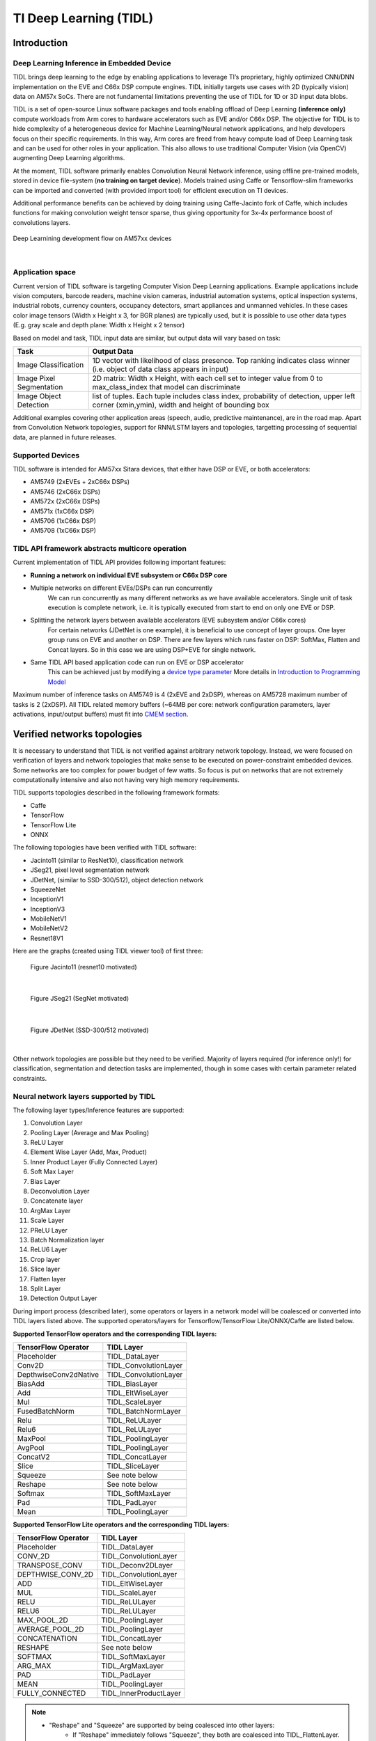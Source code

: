 TI Deep Learning (TIDL)
=======================

Introduction
-------------

Deep Learning Inference in Embedded Device
^^^^^^^^^^^^^^^^^^^^^^^^^^^^^^^^^^^^^^^^^^

TIDL brings deep learning to the edge by enabling applications to leverage TI’s proprietary, \
highly optimized CNN/DNN implementation on the EVE and C66x DSP compute engines. TIDL initially targets use cases with 2D (typically vision) data on AM57x SoCs.
There are not fundamental limitations preventing the use of TIDL for 1D or 3D input data blobs.

TIDL is a set of open-source Linux software packages and tools enabling offload of 
Deep Learning **(inference only)** compute workloads from Arm cores to hardware accelerators
such as EVE and/or C66x DSP. The objective for TIDL is to hide complexity of a heterogeneous device for Machine Learning/Neural network
applications, and help developers focus on their specific requirements. In this way, Arm cores are freed from heavy compute load
of Deep Learning task and can be used for other roles in your application. This also allows to use traditional Computer Vision 
(via OpenCV) augmenting Deep Learning algorithms.

At the moment, TIDL software primarily enables Convolution Neural Network inference, using offline pre-trained models, 
stored in device file-system (**no training on target device**). Models trained using Caffe or Tensorflow-slim frameworks can be 
imported and converted (with provided import tool) for efficient execution on TI devices. 

Additional performance benefits can be achieved by doing training using Caffe-Jacinto fork of Caffe, which includes functions for
making convolution weight tensor sparse, thus giving opportunity for 3x-4x performance boost of convolutions layers.

.. figure:: ../../../images/tidl-flow.png
    :width: 800px
    :align: center
    :height: 300px

    Deep Learnining development flow on AM57xx devices

|

Application space
^^^^^^^^^^^^^^^^^

Current version of TIDL software is targeting Computer Vision Deep Learning applications. Example applications include vision computers, barcode readers, machine vision cameras, industrial automation systems, optical inspection systems, industrial robots, currency counters, occupancy detectors, smart appliances and unmanned vehicles.
In these cases color image tensors (Width x Height x 3, for BGR planes) are typically used, but it is possible to use other data types (E.g. gray scale and depth plane: Width x Height x 2 tensor)

Based on model and task, TIDL input data are similar, but output data will vary based on task:

=========================   ============================================================================================================================================
Task                        Output Data
=========================   ============================================================================================================================================
Image Classification        1D vector with likelihood of class presence. Top ranking indicates class winner (i.e. object of data class appears in input)
Image Pixel Segmentation    2D matrix: Width x Height, with each cell set to integer value from 0 to max_class_index that model can discriminate
Image Object Detection      list of tuples. Each tuple includes class index, probability of detection, upper left corner (xmin,ymin), width and height of bounding box
=========================   ============================================================================================================================================

Additional examples covering other application areas (speech, audio, predictive maintenance), are in the road map.
Apart from Convolution Network topologies, support for RNN/LSTM layers and topologies, targetting processing of sequential data, are planned in future releases.

Supported Devices
^^^^^^^^^^^^^^^^^

TIDL software is intended for AM57xx Sitara devices, that either have DSP or EVE, or both accelerators:

- AM5749 (2xEVEs + 2xC66x DSPs)
- AM5746 (2xC66x DSPs)
- AM572x (2xC66x DSPs)
- AM571x (1xC66x DSP)
- AM5706 (1xC66x DSP)
- AM5708 (1xC66x DSP)

TIDL API framework abstracts multicore operation
^^^^^^^^^^^^^^^^^^^^^^^^^^^^^^^^^^^^^^^^^^^^^^^^^

Current implementation of TIDL API provides following important features:

- **Running a network on individual EVE subsystem or C66x DSP core**

- Multiple networks on different EVEs/DSPs can run concurrently
    We can run concurrently as many different networks as we have available accelerators. Single unit of task execution is complete network, i.e. it is typically executed from start to end on only one EVE or DSP. 

- Splitting the network layers between available accelerators (EVE subsystem and/or C66x cores)
    For certain networks (JDetNet is one example), it is beneficial to use concept of layer groups.
    One layer group runs on EVE and another on DSP. There are few layers which runs faster on DSP: SoftMax, Flatten and Concat layers.
    So in this case we are using DSP+EVE for single network.

- Same TIDL API based application code can run on EVE or DSP accelerator
    This can be achieved just by modifying a `device type parameter <http://downloads.ti.com/mctools/esd/docs/tidl-api/api.html#_CPPv2N4tidl10DeviceTypeE>`_
    More details in `Introduction to Programming Model`_

Maximum number of inference tasks on AM5749 is 4 (2xEVE and 2xDSP), whereas on AM5728 maximum number of tasks is 2 (2xDSP). All TIDL related memory buffers (~64MB per core: network configuration parameters, layer activations, input/output buffers) must fit into `CMEM section <../../Foundational_Components_CMEM.html>`__.

Verified networks topologies
----------------------------

It is necessary to understand that TIDL is not verified against arbitrary network topology.
Instead, we were focused on verification of layers and network
topologies that make sense to be executed on power-constraint embedded devices.
Some networks are too complex for power budget of few watts. So focus is put on networks that
are not extremely computationally intensive and also not having very high memory requirements.

TIDL supports topologies described in the following framework formats:

- Caffe
- TensorFlow
- TensorFlow Lite
- ONNX

The following topologies have been verified with TIDL software:

- Jacinto11 (similar to ResNet10), classification network
- JSeg21, pixel level segmentation network
- JDetNet, (similar to SSD-300/512), object detection network
- SqueezeNet
- InceptionV1
- InceptionV3
- MobileNetV1
- MobileNetV2
- Resnet18V1

Here are the graphs (created using TIDL viewer tool) of first three:

.. figure:: ../../../images/j11v2.png

   Figure Jacinto11 (resnet10 motivated)

|

.. figure:: ../../../images/jseg21.png

   Figure JSeg21 (SegNet motivated)

|

.. figure:: ../../../images/jdetnet.png

   Figure JDetNet (SSD-300/512 motivated)

|

Other network topologies are possible but they need to be verified. Majority of layers required (for inference only!) for classification, segmentation and detection
tasks are implemented, though in some cases with certain parameter related constraints.

Neural network layers supported by TIDL
^^^^^^^^^^^^^^^^^^^^^^^^^^^^^^^^^^^^^^^
The following layer types/Inference features are supported:

#. Convolution Layer
#. Pooling Layer (Average and Max Pooling)
#. ReLU Layer
#. Element Wise Layer (Add, Max, Product)
#. Inner Product Layer (Fully Connected Layer)
#. Soft Max Layer
#. Bias Layer
#. Deconvolution Layer
#. Concatenate layer
#. ArgMax Layer
#. Scale Layer
#. PReLU Layer
#. Batch Normalization layer
#. ReLU6 Layer
#. Crop layer
#. Slice layer
#. Flatten layer
#. Split Layer
#. Detection Output Layer

During import process (described later), some operators or layers in a network model 
will be coalesced or converted into TIDL layers listed above. The supported 
operators/layers for Tensorflow/TensorFlow Lite/ONNX/Caffe are listed below.

**Supported TensorFlow operators and the corresponding TIDL layers:**

+-----------------------+------------------------+
| TensorFlow Operator   | TIDL Layer             |
+=======================+========================+
| Placeholder           | TIDL_DataLayer         |
+-----------------------+------------------------+
| Conv2D                | TIDL_ConvolutionLayer  |
+-----------------------+------------------------+
| DepthwiseConv2dNative | TIDL_ConvolutionLayer  |
+-----------------------+------------------------+
| BiasAdd               | TIDL_BiasLayer         |
+-----------------------+------------------------+
| Add                   | TIDL_EltWiseLayer      |
+-----------------------+------------------------+
| Mul                   | TIDL_ScaleLayer        |
+-----------------------+------------------------+
| FusedBatchNorm        | TIDL_BatchNormLayer    |
+-----------------------+------------------------+
| Relu                  | TIDL_ReLULayer         |
+-----------------------+------------------------+
| Relu6                 | TIDL_ReLULayer         |
+-----------------------+------------------------+
| MaxPool               | TIDL_PoolingLayer      |
+-----------------------+------------------------+
| AvgPool               | TIDL_PoolingLayer      |
+-----------------------+------------------------+
| ConcatV2              | TIDL_ConcatLayer       |
+-----------------------+------------------------+
| Slice                 | TIDL_SliceLayer        |
+-----------------------+------------------------+
| Squeeze               | See note below         |
+-----------------------+------------------------+
| Reshape               | See note below         |
+-----------------------+------------------------+
| Softmax               | TIDL_SoftMaxLayer      |
+-----------------------+------------------------+
| Pad                   | TIDL_PadLayer          |
+-----------------------+------------------------+
| Mean                  | TIDL_PoolingLayer      |
+-----------------------+------------------------+

**Supported TensorFlow Lite operators and the corresponding TIDL layers:**

+-----------------------+------------------------+
| TensorFlow Operator   | TIDL Layer             |
+=======================+========================+
| Placeholder           | TIDL_DataLayer         |
+-----------------------+------------------------+
| CONV_2D               | TIDL_ConvolutionLayer  |
+-----------------------+------------------------+
| TRANSPOSE_CONV        | TIDL_Deconv2DLayer     |
+-----------------------+------------------------+
| DEPTHWISE_CONV_2D     | TIDL_ConvolutionLayer  |
+-----------------------+------------------------+
| ADD                   | TIDL_EltWiseLayer      |
+-----------------------+------------------------+
| MUL                   | TIDL_ScaleLayer        |
+-----------------------+------------------------+
| RELU                  | TIDL_ReLULayer         |
+-----------------------+------------------------+
| RELU6                 | TIDL_ReLULayer         |
+-----------------------+------------------------+
| MAX_POOL_2D           | TIDL_PoolingLayer      |
+-----------------------+------------------------+
| AVERAGE_POOL_2D       | TIDL_PoolingLayer      |
+-----------------------+------------------------+
| CONCATENATION         | TIDL_ConcatLayer       |
+-----------------------+------------------------+
| RESHAPE               | See note below         |
+-----------------------+------------------------+
| SOFTMAX               | TIDL_SoftMaxLayer      |
+-----------------------+------------------------+
| ARG_MAX               | TIDL_ArgMaxLayer       |
+-----------------------+------------------------+
| PAD                   | TIDL_PadLayer          |
+-----------------------+------------------------+
| MEAN                  | TIDL_PoolingLayer      |
+-----------------------+------------------------+
| FULLY_CONNECTED       | TIDL_InnerProductLayer |
+-----------------------+------------------------+

.. note::

  - "Reshape" and "Squeeze" are supported by being coalesced into other layers:
     - If "Reshape" immediately follows "Squeeze", they both are coalesced into TIDL_FlattenLayer.
     - If "Reshape" immediately follows "AvgPool", "Reshape" is coalesced into TIDL_PoolingLayer.
     - If "Reshape" immediately follows TIDL_InnerProductLayer, it is coalesced into TIDL_InnerProductLayer.
  - "Conv2D" is converted to TIDL_InnerProductLayer if:
     - convolution kernel is 1x1 and input is one dimension vector,
     - input is TIDL_PoolingLayer with average pooling, and
     - output is TIDL_SoftMaxLayer or TIDL_FlattenLayer.

**Supported ONNX operators and the corresponding TIDL layers:**

+-----------------------+------------------------+
| ONNX Operator         | TIDL Layer             |
+=======================+========================+
| Conv                  | TIDL_ConvolutionLayer  |
+-----------------------+------------------------+
| MaxPool               | TIDL_PoolingLayer      |
+-----------------------+------------------------+
| AveragePool           | TIDL_PoolingLayer      |
+-----------------------+------------------------+
| GlobalAveragePool     | TIDL_PoolingLayer      |
+-----------------------+------------------------+
| Relu                  | TIDL_ReLULayer         |
+-----------------------+------------------------+
| Concat                | TIDL_ConcatLayer       |
+-----------------------+------------------------+
| Reshape               | See note below         |
+-----------------------+------------------------+
| Transpose             | See note below         |
+-----------------------+------------------------+
| Add                   | TIDL_EltWiseLayer      |
+-----------------------+------------------------+
| Sum                   | TIDL_EltWiseLayer      |
+-----------------------+------------------------+
| ArgMax                | TIDL_ArgMaxLayer       |
+-----------------------+------------------------+
| BatchNormalization    | TIDL_BatchNormLayer    |
+-----------------------+------------------------+
| Gemm                  | TIDL_InnerProductLayer |
+-----------------------+------------------------+
| Softmax               | TIDL_SoftMaxLayer      |
+-----------------------+------------------------+
| Dropout               | TIDL_DropOutLayer      |
+-----------------------+------------------------+

.. note::

  - If "Reshape" is followed by "Transpose" and then followed by "Reshape",
    then they are coalesced into TIDL_FlattenLayer.
  - If "Reshape" immediately follows "AvgPool", "Reshape" is coalesced into TIDL_PoolingLayer.
  - If "Reshape" immediately follows inner product layer, "Reshape" is coalesced into TIDL_InnerProductLayer.

**Supported Caffe layer types and the corresponding TIDL layers:**

+-----------------------+----------------------------+
| Caffe Layer Type      | TIDL Layer                 |
+=======================+============================+
| Concat                | TIDL_ConcatLayer           |
+-----------------------+----------------------------+
| Convolution           | TIDL_ConvolutionLayer      |
+-----------------------+----------------------------+
| Pooling               | TIDL_PoolingLayer          |
+-----------------------+----------------------------+
| ReLU/LRN              | See note below             |
+-----------------------+----------------------------+
| PReLU                 | TIDL_BatchNormLayer        |
+-----------------------+----------------------------+
| Dropout               | TIDL_DropOutLayer          |
+-----------------------+----------------------------+
| Softmax               | TIDL_SoftMaxLayer          |
+-----------------------+----------------------------+
| Deconvolution         | TIDL_Deconv2DLayer         |
+-----------------------+----------------------------+
| Argmax                | TIDL_ArgMaxLayer           |
+-----------------------+----------------------------+
| Bias                  | TIDL_ConvolutionLayer      |
+-----------------------+----------------------------+
| Eltwise               | TIDL_EltWiseLayer          |
+-----------------------+----------------------------+
| BatchNorm             | TIDL_BatchNormLayer        |
+-----------------------+----------------------------+
| Scale                 | TIDL_BatchNormLayer        |
+-----------------------+----------------------------+
| InnerProduct          | TIDL_InnerProductLayer     |
+-----------------------+----------------------------+
| Split                 | TIDL_SplitLayer            |
+-----------------------+----------------------------+
| Slice                 | TIDL_SliceLayer            |
+-----------------------+----------------------------+
| Crop                  | TIDL_CropLayer             |
+-----------------------+----------------------------+
| Flatten               | TIDL_FlattenLayer          |
+-----------------------+----------------------------+
| Permute               | See note                   |
+-----------------------+----------------------------+
| PriorBox              | See note                   |
+-----------------------+----------------------------+
| Reshape               | See note                   |
+-----------------------+----------------------------+
| DetectionOutput       | TIDL_DetectionOutputLayer  |
+-----------------------+----------------------------+

.. note::

  - "ReLU/LRN" can be merged into TIDL_ConvolutionLayer, TIDL_EltWiseLayer,
    TIDL_InnerProductLayer, or TIDL_BatchNormLayer.
  - If "Permute" is followed by "Flatten", "Permute" is merged into TIDL_FlattenLayer.
    This is only applicable for SSD network.
  - If "PriorBox" is followed by "DetectionOutput" or "Concat", "PriorBox" is merged
    into TIDL_DetectionOutputLayer or TIDL_ConcatLayer.
  - If "Reshape" is followed by "Softmax", "Reshape" is merged into TIDL_SoftMaxLayer.
    This is only applicable for SSD network.

Constraints on layer parameters
^^^^^^^^^^^^^^^^^^^^^^^^^^^^^^^
Layers in current release of TIDL Lib have certain parameter related constraints:

- Convolution Layer
   - Kernel size up to 7x7 
   - Dilation vaild for parameter values of: 1,2,4
   - Stride values of 1 and 2 are supported.
   - Dense convolution flow is supported for only 1x1 and 3x3 kernels with stride = 1 and dilation =1
   - Maximum number of input and output channel supported: 1024. 

- Deconvolution Layer
   - Number of groups shall be equal to the number of channels
   - Only supported stride value is 2

- Arg Max
   - Up to 15 input channels are supported for EVE core and up to 6 channels are supported for DSP core
   - out_max_val = false and top_k = 1 (Defaults) and axis = 1 (Supported only across channel)

- InnerProductLayer
   - Maximum input and output Nodes supported are 4096
   - The input data has to be flattened (That is C =1 and H =1 for the input data)
   - A flatten layer can be used before this layer in C > 1 and H > 1
   - A global average pooling also can be used to flatten the output 
   - Input size has to be multiple of 8, because DSP implementation of the layer does aligned 8-byte double word loads

- Spatial Pooling Layer
   - Average and Max Pooling are supported with stride 1, 2, 4 and kernel sizes of 2x2,3x3,4x4 etc. STOCHASTIC Pooling not supported
   - Global Pooling supported for both Average and Max. The output data N=1 and H =1. The output W will be Updated with input ‘N’
   - Global Pooling can operate on feature maps up to 64x64 size. 

- BiasLayer
   - Only one scalar bias per channel is supported.

- CancatLayet
   - Concatenate is only supported across channel (axis = 1; default).

- CropLayer
   - Only Spatial crop is supported (axis = 2; default).

- FlattenLayer
   - Keeps ‘N’ unchanged. Makes C=1 and H=1

- ScaleLayer
   - Only one scalar scale and bias per channel is supported.

- SliceLayer
   - Slice is only supported across channel (axis = 1; default).

- SoftmaxLayer
   - The input data has to be flattened (That is C =1 and H =1 for the input data)

- SSD
   - Only Caffe-Jacinto based SSD network is validated.
   - Reshape, Permute layers are supported only in the context of SSD network.
   - “share_location” has to be true
   - Tested with 4 and 5 heads.
   - SaveOutputParameter is ignored in TIDL inference.
   - Code_type is only tested with CENTER_SIZE.

- Tensorflow
   - Only Slim based models are validated. Please refer InceptionNetV1 and mobilenet_1.0 from below as examples for building your models.
   - TF-Slim: https://github.com/tensorflow/models/tree/master/research/slim

.. _tidl-examples-and-demos:

Examples and Demos
-------------------

TIDL API examples
^^^^^^^^^^^^^^^^^

This TIDL release comes with 5 examples provided in source, that can be cross-compiled on Linux x86 from top level Makefile (use tidl-examples as target), or on \
target file-system in: /usr/share/ti/tidl/examples (make).

===================================  ===========================================================================================================
Example                              Link
===================================  ===========================================================================================================
Imagenet Classification              `Image classification <http://downloads.ti.com/mctools/esd/docs/tidl-api/example.html#imagenet>`__
Segmentation                         `Pixel segmentation <http://downloads.ti.com/mctools/esd/docs/tidl-api/example.html#segmentation>`__
SSD_multibox                         `Single shot Multi-box Detection <http://downloads.ti.com/mctools/esd/docs/tidl-api/example.html#ssd>`__
test                                 `Unit test <http://downloads.ti.com/mctools/esd/docs/tidl-api/example.html#test>`__
Classification with class filtering  tidl-matrix-gui-demo_
===================================  ===========================================================================================================

.. _tidl-matrix-gui-demo:

Matrix GUI demos
^^^^^^^^^^^^^^^^

Upon boot, Matrix-GUI is started with multiple button that can start many demos. In current release, PLSDK 5.0, there is sub-menu "TI Deep Learning"
with multiple demo selection buttons. Scripts invoked via Matrix-GUI can be found in /usr/bin target folder, all named as runTidl*.sh:

* ImageNet dataset trained classification model, based on Jacinto11 topology; input from pre-recorded real-world video clip - runTidlStaticImg.sh, runTidlStaticImg_dsponly.sh, runTidlStaticImg_lg2.sh
* ImageNet dataset trained classification model, based on Jacinto11 topology; input from pre-recorded video clip (synthetically created from several morphing static video images - using ImageMagick convert tool) - runTidlPnExamples.sh
* ImageNet dataset trained classification model, based on Jacinto11 topology; input from live camera input - runTidlLiveCam.sh, runTidlLiveCam_lg2.sh
* Custom dataset trained classification model (toy dogs), based on Jacinto11 topology; input from pre-recorded video clip - runTidlDogBreeds.sh
* Pascal VOC dataset trained object detection model, based on JDetNet topology; input from pre-recorded video clip - runTidlObjDet.sh
* Pascal VOC dataset trained object detection model, based on JDetNet topology; input live from camera input - runTidlObjDet_livecam.sh
* Cityscape dataset trained image segmentation model (subset of Cityscape classes0, based on JSeg21 topology; input from pre-recorded video clip - runTidlSegment.sh

Imagenet classification using Jacinto11 model `<https://github.com/tidsp/caffe-jacinto-models/tree/caffe-0.17/trained/image_classification/imagenet_jacintonet11v2/sparse>`_, with video input coming from pre-recorded clip. It is decoded in real-time via GStreamer pipeline (involving 
IVAHD), and sent to OpenCV processing pipeline. Live camera input (default 640x480 resolution), or decoded video clip (320x320 resolution), are scaled down and central-cropped in run-time (using OpenCV API) to 224x224 before sending to TIDL API. 

Result of this processing is standard Imagenet classification output (1D vector with 1000 elements). Further, there is provision to define subset of objects expected to be present in video clip or live camera input. This allows additional decision filtering by using list of permitted classes (list is provided as command line argument). Blue bounding rectangle (in main image window) is presented only when valid detection is reported. 
Class string of last successful is preserved until next detection (so if no object is detected, blue rectangle will disappear, but last class string remains).

Executable invoked from Matrix-GUI is in: /usr/share/ti/tidl/examples/tidl_classification.

::

   root@am57xx-evm:/usr/share/ti/tidl/examples/classification# ./tidl_classification -h
   Usage: tidl_classification
     Will run all available networks if tidl is invoked without any arguments.
     Use -c to run a single network.
   Optional arguments:
    -c                   Path to the configuration file
    -d <number of DSP cores> Number of DSP cores to use (0 - 2)
    -e <number of EVE cores> Number of EVE cores to use (0 - 2)
    -g <1|2>             Number of layer groups
    -l                   List of label strings (of all classes in model)
    -s                   List of strings with selected classes
    -i                   Video input (for camera:0,1 or video clip)
    -v                   Verbose output during execution
    -h                   Help

Here is an example (invoked from /usr/share/ti/tidl/examples/classification folder), of classification using live camera input - stop at any time with mouse right-click on main image window.
In this example two DSP cores only are used, so it could be run on AM5728 device as well:

::

     cd /usr/share/ti/tidl/examples/classification
     ./tidl_classification -g 1 -d 2 -e 0 -l ./imagenet.txt -s ./classlist.txt -i 1 -c ./stream_config_j11_v2.txt

Another example (invoked from /usr/share/ti/tidl/examples/classification folder), of classification using pre-recorded video input (test2.mp4) - stop at any time with mouse right-click on main image window:
Please note that video clip is looped as long as maximum frame count (specified in stream_config_j11_v2.txt) is not exceeded.

::

     cd /usr/share/ti/tidl/examples/classification
     ./tidl_classification -g 1 -d 2 -e 0 -l ./imagenet.txt -s ./classlist.txt -i ./clips/test2.mp4 -c ./stream_config_j11_v2.txt
   
On AM5749, we can leverage presence of EVE cores ("-e 2"). Also note that two layergroups are used (indicated with "-g 2"), 
meaning that two EVEs are involved and only one DSP, with several bottom layers (closest to output) executed on DSP.
Also since DSP utilization for 2nd layergroup is low, it can balance workload for two EVEs (running rest of layers):

::

     cd /usr/share/ti/tidl/examples/classification
     ./tidl_classification -g 2 -d 1 -e 2 -l ./imagenet.txt -s ./classlist.txt -i 1 -c ./stream_config_j11_v2.txt
     ./tidl_classification -g 2 -d 1 -e 2 -l ./imagenet.txt -s ./classlist.txt -i ./clips/test10.mp4 -c ./stream_config_j11_v2.txt

Slightly higher performance (on AM5749) can be achieved if both DSP and both EVE cores are running concurrently (each core processes one frame independently). Please note that applicability of such approach
depends on type of network. If EVE core does processing much faster than the DSP, this is not very useful.

::

     cd /usr/share/ti/tidl/examples/classification
     ./tidl_classification -g 1 -d 2 -e 2 -l ./imagenet.txt -s ./classlist.txt -i ./clips/test10.mp4 -c ./stream_config_j11_v2.txt

Please note that imagenet.txt is list of all classes (labels) that can be detected by the model specified in configuration file (stream_config_j11_v2.txt). List of filtered (allowed) detections is specified in ./classlist.txt (using subset of strings from imagenet.txt). E.g. currently following subset is used:

  * coffee_mug
  * coffeepot
  * tennis_ball
  * baseball
  * sunglass
  * sunglasses
  * water_bottle
  * pill_bottle
  * beer_glass
  * fountain_pen
  * laptop
  * notebook

Different group of classes using different inputs can be used for user defined testing. In that case, download square images (if aspect is not square, do central cropping first) and place in folder on Linux x86 (that has ImageMagick and ffmpeg installed).
Following commands should  be executed to create synthetic video clip that can be used in classification example:

.. code-block:: console

    # Linux x86 commands to create short video clip out of several static images that are morphed into each other
    convert ./*.jpg -delay 500 -morph 300 -scale 320x320 %05d.jpg
    ffmpeg -i %05d.jpg -vcodec libx264 -profile:v main -pix_fmt yuv420p -r 15 test.mp4

If video clip is captured or prepared externally (e.g. with the smartphone), object need to be centrally located (in run-time we do resize and central cropping).
Then, it should be copied to /usr/share/ti/tidl/examples/classification/clips/ (or just overwrite test1.mp4 in that same folder).


Description of Matrix-GUI classification example
""""""""""""""""""""""""""""""""""""""""""""""""

Example is based on "imagenet" and "test" examples, with few additions related to decision filtering and visualization. There are two source files only:

.. Image:: /images/tidl-demo1.png


* main.cpp
    * Parse command line arguments (ParseArgs) and show help how to use the program (DisplayHelp)
    * Initialize configuration (using network model) and executors (DSPs or EVEs), as well as execution objects (frame input and output buffers).
    * Create windows with TIDL static image, Decoded clip or Live camera input and window with the list of enabled classes.
    * Main processing loop is in RunConfiguration
    * Additional functions: tf_postprocess (sort detections and check if top candidate is enabled in the subset) and ShowRegion (if decision is stable for last 3 frames).

* findclasses.cpp
    * Function populate_labels(), which reads all the model labels (E.g. 1000 strings for 1000-class imagenet classification model)
    * Function populate_selected_items(), which reads and verifies label names (using previous list of valid values), to be used in decision filtering.

Description of Matrix-GUI object detection example
"""""""""""""""""""""""""""""""""""""""""""""""""""

This example is also described in ssd_multibox chapter in TIDL-API docummentation: http://downloads.ti.com/mctools/esd/docs/tidl-api/example.html#ssd
Parameeter '-p' defines threshold percentage (0-100 range) for reporting object detections.
Lower value is increasing number of false detections, whereas too high value would omit some objects.
Participating cores are defined in similar way like in prevous example.

::

  ./ssd_multibox -p 40 -d 1 -e 2 -f 1000 -i ./clips/pexels_videos_3623.mp4

Or object detection example using live camera input:

::

   ./ssd_multibox -p 40 -d 1 -e 2 -f 1000 -i camera1


Recognized classes are (as defined in http://host.robots.ox.ac.uk/pascal/VOC/voc2012/index.html):

  - Person: person
  - Animal: bird, cat, cow, dog, horse, sheep
  - Vehicle: aeroplane, bicycle, boat, bus, car, motorbike, train
  - Indoor: bottle, chair, dining table, potted plant, sofa, tv/monitor

.. figure:: ../../../images/tidl-objdet.png
    :align: center


This list can be also found in (target file system): /usr/share/ti/tidl/examples/ssd_multibox/jdetnet_voc_objects.json

Description of Matrix-GUI image segmentation example
""""""""""""""""""""""""""""""""""""""""""""""""""""

This example shows pixel level image segmentation, also described in TIDL-API docummentation:  http://downloads.ti.com/mctools/esd/docs/tidl-api/example.html#segmentation

::

   ./segmentation -i ./clips/traffic_pixabay_298.mp4 -f 2000 -w 720


.. figure:: ../../../images/tidl-segment.png
    :align: center


Developer's guide
------------------

Software Stack
^^^^^^^^^^^^^^

Complexity of software is provided for better understanding only. It is expected that
the user does programming based on TIDL API only.

In case TIDL uses DSP as accelerator there are three software layers:

- TIDL Library that runs on DSP C66

- OpenCL run-time, which runs on A15, and DSP

- TIDL API host wrapper, user space library

In case TIDL uses EVE as accelerator there are four software layers:

- TIDL Library that runs on EVE

- M4 service layer, acting as proxy between EVE and A15 Linux (considered to be part of OpenCL)

- OpenCL run-time, which runs on A15, but also on M4 **(IPU1 which is reserved for TIDL OpenCL monitor role)**

- TIDL API host wrapper, user space library

Please note that TIDL API package APIs are identical whether we use DSP or EVE (or both).
User only needs to specify accelerator via parameter.

.. figure:: ../../../images/tidl-sw-stack.png

   Figure TIDL Software Stack

Additional public TI resources 
^^^^^^^^^^^^^^^^^^^^^^^^^^^^^^

Following two Caffe-related repositories (maintained by TI team) provides necessary tools for the training phase. 
Please use them **as primary source of information for training**, for TIDL inference software.
They include modifications in Caffe source tree to enable higher compute performance (with TIDL inference).

=========================================================================      ===============================================================================================================================
                    Repo/URL                                                     Description
=========================================================================      ===============================================================================================================================
`Caffe-jacinto <https://github.com/tidsp/caffe-jacinto>`_                       fork of NVIDIA/caffe, which in-turn is derived from BVLC/Caffe. The modifications \
                                                                                in this fork enable training of sparse, quantized CNN models - resulting in low \ 
                                                                                complexity models that can be used in embedded platforms. Please follow README.md, \
                                                                                how to clone, compile and install this version of Caffe.
`Caffe-jacinto-models <https://github.com/tidsp/caffe-jacinto-models>`_         provides example scripts for training sparse models using tidsp/caffe-jacinto. These scripts enable training of sparse \
                                                                                CNN models resulting in low complexity models that can be used in embedded platforms. This repository also includes \
                                                                                `pre-trained models <https://github.com/tidsp/caffe-jacinto-models/tree/caffe-0.17/trained>`_. \
                                                                                Additional scripts that can be used to prepare data set and run the training are also available in the \
                                                                                `scripts folder <https://github.com/tidsp/caffe-jacinto-models/tree/caffe-0.17/scripts>`_.
=========================================================================      ===============================================================================================================================

Introduction to Programming Model
^^^^^^^^^^^^^^^^^^^^^^^^^^^^^^^^^

Public TIDL API interface is described in details at http://downloads.ti.com/mctools/esd/docs/tidl-api/intro.html

In current release it has 3 classes only, allowing use of one or multiple neural network models that can run in parallel on 
independent EVEs or C66x cores.

Single unit of processing is a tensor (e.g. one image frame, but other inputs are also possible), which is typically processed by single accelerator (EVE or DSP), till completion. But in certain cases it is justified, from performance point of view, to split network layers into two layer groups. 
Than, we can have one layer group running on EVE and second layer group on DSP. This is done sequentially.

Top layer TIDL API and OpenCL are primarily service software layers (with respect to TIDL software, not NN), i.e. they help in simplifying programming model, IPC mechanism and memory management. Desired features are provided by
TIDL Lib which runs in RTOS environment, either on EVE or DSP. This software layer is provided in closed firmware, and used as is, by end user.


Target file-system
^^^^^^^^^^^^^^^^^^^^^

Firmware
"""""""""

OpenCL firmware includes pre-canned DSP TIDL Lib (with hard-coded kernels) and EVE TIDL Lib following Custom Accelerator model. 
OpenCL firmware is downloaded to DSP and M4/EVE immediately after Linux boot:

::

- dra7-ipu1-fw.xem4 -> /lib/firmware/dra7-ipu1-fw.xem4.opencl-monitor
- dra7-dsp1-fw.xe66 -> /lib/firmware/dra7-dsp1-fw.xe66.opencl-monitor
- dra7-dsp2-fw.xe66 -> /lib/firmware/dra7-dsp2-fw.xe66.opencl-monitor

User space components
"""""""""""""""""""""""""

User space TIDL components are included in the Folder /usr/share/ti/tidl and its sub-folders. The sub-folder name and description is as follows:

=============  ======================================================================================================================================================================================================  
Sub folder      Description of content 
=============  ======================================================================================================================================================================================================  
examples        test (file-to-file examples), imagenet classification, image segmentation and SSD multibox examples are here. Matrix GUI example which is based on imagenet one, is in folder tidl_classification.
utils           Example configuration files for running the import tool.
viewer          Imported model parser and dot graph creator. Input is TIDL model, output is .dot file that can be converted to PNG or PDF format using dot utility (on x86).   
tidl_api        Source of TIDL API implementation.
=============  ======================================================================================================================================================================================================  

Input data format
^^^^^^^^^^^^^^^^^
Current release is mainly used with 2D inputs. Most frequent 2D input tensors are color images. Format has to be prepared in same like it was used during model training.
Typically, this is following BGR plane interlaced format (common in OpenCV). That means, first 2D array is Blue color plane, next is Green color plane and finally Red color plane. 

But, it is perfectly possible to have E.g. two planes on input only: E.g. one plane with Lidar distance measurements and second plane with illumination.
This assumes that same format was used during training.


Output data format
^^^^^^^^^^^^^^^^^^
- Image classification
     There is 1D vector at the output, one byte per class (log(softmax)). If model has 100 classes, output buffer will 100 bytes long, if model has 1000 classes, output buffer will be 1000 bytes long

- Image segmentation
     Output buffer is 2D buffer, typically WxH (Width and Height of input image). Each byte is class index of pixel in input image. Typically count of classes is one or two dozens (but has to be fewer than 255).

- Object detection
     Output buffer is a list of tuples including: class index, bounding box (4 parameters) and optionally probability metric.

Import Process
^^^^^^^^^^^^^^^^

TIDL import tool converts deep learning models to TI custom network format for efficient execution on TI devices. It supports the following framework/format:

   - Caffe
   - TensorFlow
   - TensorFlow Lite
   - ONNX  

The import process is done in two steps:

- The first step deals with parsing of model parameters and network topology, and converting them into custom format that TIDL Lib can understand. 

- The second step does calibration of dynamic quantization process by finding out ranges of activations for each layer. This is accomplished by invoking simulation (using native C implementation) which estimates initial values important for quantization process. These values are later updated on per frame basis, assuming strong temporal correlation between input frames.

During import process, some operators or layers will be coalesced into one TIDL Layer (e.g. convolution and ReLU layer). This is done to further leverage EVE architecture which allows certain operations for free. Structure of converted (but equivalent) network can be checked using TIDL network viewer.

The import tool (Linux x86 or Arm Linux port) imports the Model and Parameters trained using either Caffe frame work or TensorFlow frame work in PC, \ or converted from Tensorflow to TensorFlow Lite format,
or written in ONNX format. This tool will accept various parameters through import configuration file and generate the Model and Parameter file that the code \
will be executed using TIDL library across multiple EVE and DSP cores. The import configuration file is available in {TIDL_install_path}/test/testvecs/config/import


There are two pre-built executable binaries for import tool: tidl_model_import.out and eve_test_dl_algo_ref.out. The first one is the main program to run the tool, 
and the second one is the program to do the calibration and is specified in the configuration file. Both binaries can be referenced by the system path. For Linux x86, 
linux-devkit/environment-setup needs to be run to setup the path. For AM57xx EVM, they will be in system path after the EVM is setup.  

Sample Usage: 

::

       tidl_model_import.out ./test/testvecs/config/import/tidl_import_jseg21.txt

Configuration Parameters for Import
""""""""""""""""""""""""""""""""""""

The list of import configuration parameters is as below:

==================   ======================================================================================================================================================================================
Parameter            Configuration
==================   ======================================================================================================================================================================================
randParams           can be either 0 or 1. Default value is 0. If it is set to 0, the tool will generate the quantization parameters from model, otherwise it will generate random quantization parameters
modelType            can be either 0, 1, or 2. Default value is 0. 0 - caffe frame work, 1 - tensor flow frame work, 2 - ONNX frame work.
quantizationStyle    can be ‘0’ for fixed quantization by the training framework or ‘1’ for dynamic quantization by. Default value is 1. Currently, only dynamic quantization is supported
quantRoundAdd        can take any value from 0 to 100. Default value is 50. quantRoundAdd/100 will be added while rounding to integer
numParamBits         can take values from 4 to 12. Default value is 8. This is the number of bits used to quantize the parameters
preProcType          can take values from 0 to 6. Default value is 0. Refer to table below for more information about image preprocssing.
Conv2dKernelType     can be either 0 or 1 for each layer. Default value is 0 for all the layers. Set it to 0 to use sparse convolution, otherwise, set it to 1 to use dense convolution
inElementType        can be either 0 or 1. Default value is 1. Set it to 0 for 8-bit unsigned input or to 1 for 8-bit signed input
inQuantFactor        can take values >0. Default value is -1
rawSampleInData      can be either 0 or 1. Default value is 0. Set it to 0, if the input data is encoded, or set it to 1, if the input is RAW data. 

                     **Note that encoded input is only supported on the target but not on x86 host.**
numSampleInData      can be > 0. Default value is 1.
foldBnInConv2D       can be either 0 or 1. Default value is 1.
inWidth              is Width of the input image, it can be >0.
inHeight             is Height of the input image, it can be >0
inNumChannels        is input number of channels. It can be from 1 to 1024
sampleInData         is Input data File name
tidlStatsTool        is TIDL reference executable for calibration
inputNetFile         is Input net file name (From Training frame work)
inputParamsFile      is Input Params file name (From Training frame work)
outputNetFile        is Output Model net file name, to be updated with stats.
outputParamsFile     is Output Params file name
layersGroupId        indicates group of layers that needs to be processed on a given CORE. Refer SSD import config for example usage
inMean               is a list of mean values for input normalization. inMean = mean*255, where mean are the mean values to normalize input in range [0,1]
inScale              is a list of scale values for input normalization. inScale = 1/(std*255), where std are the standard deviations to normalize input in range [0,1]
==================   ======================================================================================================================================================================================

Image pre-processing depends on configuration parameters rawSampleInData and preProcType as described below:
     
=================    ================   ===================================================================================================================================================================
rawSampleInData      preProcType        image pre-processing
=================    ================   ===================================================================================================================================================================
0                    0                  Pre-processing for Caffe-Jacinto models:

                                        1. Resize the original image (WxH) to (256x256) with scale factors (0,0) and INTER_AREA using OpenCV function resize().
                                        2. Crop the resized image to ROI (128-W/2, 128-H/2, W, H) defined by cv::Rect.
0                    1                  Pre-processing for Caffe models:

                                        Resize and crop as preProcType 0, and then subtract pixels by (104, 117, 123) per plane.
0                    2                  Pre-processing for TensorFlow models:

                                        1. Change color space from BGR to RGB for the original image (WxH).
                                        2. Crop new image to ROI (H/16, W/16, 7H/8, 7W/8) defined by cv::Rect.
                                        3. Resize the cropped image to (WxH) with scale factors (0,0) and INTER_AREA using OpenCV function resize().
                                        4. Subtract pixels by (128, 128, 128) per plane. 
0                    3                  Pre-processing for CIFAR 10:

                                        1. Change color space from BGR to RGB for the original image (WxH).
                                        2. Resize the original image (WxH) to (32x32) with scale factors (0,0) and INTER_AREA using OpenCV function resize().
                                        3. Crop the resized image to ROI (16-W/2, 16-H/2, W, H) defined by cv::Rect.
0                    4                  For JDetNet: no pre-processing is performed on the original image. 
0                    5                  1. Change color space from BGR to RGB for the original image (WxH).
                                        2. Crop new image to ROI (0, 0, H, W) defined by cv::Rect.
                                        3. Resize the cropped image to (WxH) with scale factors (0,0) and INTER_AREA using OpenCV function resize().
                                        4. Subtract pixels by (128, 128, 128) per plane. 
0                    6                  Pre-processing for ONNX models: normalize the original image in the range of [0, 255]

                                        - Subtract pixels by (123.68 116.28, 103.53) per plane.

                                        - Divide pixels by (58.395, 57.12, 57.375) per plane.

0                    7-255              Configuration error. No pre-processing to be done.
0                    256                Take inMean and inScale from config file and do the normalization on RAW image: 

                                        - Subtract pixels by (inMean[0], inMean[1], inMean[2]) per plane.

                                        - Multiply pixels by (inScale[0], inScale[1], inScale[2]) per plane.

0                    >256               Configuration error. No pre-processing to be done.
1                    N/A                Raw image. No pre-processing to be done, and preProcType is ignored.
=================    ================   ===================================================================================================================================================================

Sample configuration file 
""""""""""""""""""""""""""""""""""""""""""""""""""""

Sample configuration files for TIDL import can be found in folder /usr/share/ti/tidl/utils/test/testvecs/config/import. 
One specific example, tidl_import_j11_v2.txt, is listed below:

::

    # Default - 0
    randParams         = 0

    # 0: Caffe, 1: TensorFlow, Default - 0
    modelType          = 0

    # 0: Fixed quantization By tarininng Framework, 1: Dynamic quantization by TIDL, Default - 1
    quantizationStyle  = 1

    # quantRoundAdd/100 will be added while rounding to integer, Default - 50
    quantRoundAdd      = 50

    # 0 : 8bit Unsigned, 1 : 8bit Signed Default - 1
    inElementType      = 0

    rawSampleInData    = 1
    
    # Fold Batch Normalization Layer into TIDL Lib Conv Layer
    foldBnInConv2D     = 1

    # Weights are quantized into this many bits:
    numParamBits       = 12

    # Specify sparse of dense
    Conv2dKernelType   = 1

    # Network topology definition file
    inputNetFile       = "import/dogs_deploy.prototxt"

    # Parameter file
    inputParamsFile    = "import/DOGS_iter_34000.caffemodel"

    # Translated network stored into two files:
    outputNetFile      = "tidl_net_imagenet_jacintonet11v2.bin"
    outputParamsFile   = "tidl_param_imagenet_jacintonet11v2.bin"

    # Calibration image file
    sampleInData = "import/test.raw"

    # Reference implementation executable, used in calibration (processes calibration image file)
    tidlStatsTool = "eve_test_dl_algo_ref.out"
 

Import tool traces
""""""""""""""""""""
During conversion, import tool generates traces reporting detected layers and its parameters (last several columns indicate input tensor dimensions and output tensor dimensions).

::

    Processing config file ./tempDir/qunat_stats_config.txt !
    0, TIDL_DataLayer                 ,  0,  -1 ,  1 ,  x ,  x ,  x ,  x ,  x ,  x ,  x ,  x ,  0 ,    0 ,    0 ,    0 ,    0 ,    1 ,    3 ,  224 ,  224 ,
    1, TIDL_BatchNormLayer            ,  1,   1 ,  1 ,  0 ,  x ,  x ,  x ,  x ,  x ,  x ,  x ,  1 ,    1 ,    3 ,  224 ,  224 ,    1 ,    3 ,  224 ,  224 ,
    2, TIDL_ConvolutionLayer          ,  1,   1 ,  1 ,  1 ,  x ,  x ,  x ,  x ,  x ,  x ,  x ,  2 ,    1 ,    3 ,  224 ,  224 ,    1 ,   32 ,  112 ,  112 ,
    3, TIDL_ConvolutionLayer          ,  1,   1 ,  1 ,  2 ,  x ,  x ,  x ,  x ,  x ,  x ,  x ,  3 ,    1 ,   32 ,  112 ,  112 ,    1 ,   32 ,   56 ,   56 ,
    4, TIDL_ConvolutionLayer          ,  1,   1 ,  1 ,  3 ,  x ,  x ,  x ,  x ,  x ,  x ,  x ,  4 ,    1 ,   32 ,   56 ,   56 ,    1 ,   64 ,   56 ,   56 ,
    5, TIDL_ConvolutionLayer          ,  1,   1 ,  1 ,  4 ,  x ,  x ,  x ,  x ,  x ,  x ,  x ,  5 ,    1 ,   64 ,   56 ,   56 ,    1 ,   64 ,   28 ,   28 ,
    6, TIDL_ConvolutionLayer          ,  1,   1 ,  1 ,  5 ,  x ,  x ,  x ,  x ,  x ,  x ,  x ,  6 ,    1 ,   64 ,   28 ,   28 ,    1 ,  128 ,   28 ,   28 ,
    7, TIDL_ConvolutionLayer          ,  1,   1 ,  1 ,  6 ,  x ,  x ,  x ,  x ,  x ,  x ,  x ,  7 ,    1 ,  128 ,   28 ,   28 ,    1 ,  128 ,   14 ,   14 ,
    8, TIDL_ConvolutionLayer          ,  1,   1 ,  1 ,  7 ,  x ,  x ,  x ,  x ,  x ,  x ,  x ,  8 ,    1 ,  128 ,   14 ,   14 ,    1 ,  256 ,   14 ,   14 ,
    9, TIDL_ConvolutionLayer          ,  1,   1 ,  1 ,  8 ,  x ,  x ,  x ,  x ,  x ,  x ,  x ,  9 ,    1 ,  256 ,   14 ,   14 ,    1 ,  256 ,    7 ,    7 ,
    10, TIDL_ConvolutionLayer         ,  1,   1 ,  1 ,  9 ,  x ,  x ,  x ,  x ,  x ,  x ,  x , 10 ,    1 ,  256 ,    7 ,    7 ,    1 ,  512 ,    7 ,    7 ,
    11, TIDL_ConvolutionLayer         ,  1,   1 ,  1 , 10 ,  x ,  x ,  x ,  x ,  x ,  x ,  x , 11 ,    1 ,  512 ,    7 ,    7 ,    1 ,  512 ,    7 ,    7 ,
    12, TIDL_PoolingLayer             ,  1,   1 ,  1 , 11 ,  x ,  x ,  x ,  x ,  x ,  x ,  x , 12 ,    1 ,  512 ,    7 ,    7 ,    1 ,    1 ,    1 ,  512 ,
    13, TIDL_InnerProductLayer        ,  1,   1 ,  1 , 12 ,  x ,  x ,  x ,  x ,  x ,  x ,  x , 13 ,    1 ,    1 ,    1 ,  512 ,    1 ,    1 ,    1 ,    9 ,
    14, TIDL_SoftMaxLayer             ,  1,   1 ,  1 , 13 ,  x ,  x ,  x ,  x ,  x ,  x ,  x , 14 ,    1 ,    1 ,    1 ,    9 ,    1 ,    1 ,    1 ,    9 ,
    15, TIDL_DataLayer                ,  0,   1 , -1 , 14 ,  x ,  x ,  x ,  x ,  x ,  x ,  x ,  0 ,    1 ,    1 ,    1 ,    9 ,    0 ,    0 ,    0 ,    0 ,
    Layer ID    ,inBlkWidth  ,inBlkHeight ,inBlkPitch  ,outBlkWidth ,outBlkHeight,outBlkPitch ,numInChs    ,numOutChs   ,numProcInChs,numLclInChs ,numLclOutChs,numProcItrs ,numAccItrs  ,numHorBlock ,numVerBlock ,inBlkChPitch,outBlkChPitc,alignOrNot
      2           72           64           72           32           28           32            3           32            3            1            8            1            3            4            4         4608          896            1
      3           40           30           40           32           28           32            8            8            8            4            8            1            2            4            4         1200          896            1
      4           40           30           40           32           28           32           32           64           32            7            8            1            5            2            2         1200          896            1
      5           40           30           40           32           28           32           16           16           16            7            8            1            3            2            2         1200          896            1
      6           40           30           40           32           28           32           64          128           64            7            8            1           10            1            1         1200          896            1
      7           40           30           40           32           28           32           32           32           32            7            8            1            5            1            1         1200          896            1
      8           24           16           24           16           14           16          128          256          128            8            8            1           16            1            1          384          224            1
      9           24           16           24           16           14           16           64           64           64            8            8            1            8            1            1          384          224            1
     10           24            9           24           16            7           16          256          512          256            8            8            1           32            1            1          216          112            1
     11           24            9           24           16            7           16          128          128          128            8            8            1           16            1            1          216          112            1
      Processing Frame Number : 0


Final output (based on calibration raw image as provided in configuration file), is stored in a file with reserved name: stats_tool_out.bin
Size of this file should be identical to count of output classes (in case of classification). E.g. for imagenet 1000 classes, it has to be 1000 bytes big.
In addition to final blob, all intermediate results (activations of individual layers), are stored in ./tempDir folder (inside folder where import is invoked).
Here is a sample list of files with intermediate activations:

       * trace_dump_0_224x224.y <- This very first layer should be identical to the data blob used in desktop Caffe (during validation)
       * trace_dump_1_224x224.y
       * trace_dump_2_112x112.y
       * trace_dump_3_56x56.y
       * trace_dump_4_56x56.y
       * trace_dump_5_28x28.y
       * trace_dump_6_28x28.y
       * trace_dump_7_14x14.y
       * trace_dump_8_14x14.y
       * trace_dump_9_7x7.y
       * trace_dump_10_7x7.y
       * trace_dump_11_7x7.y
       * trace_dump_12_512x1.y
       * trace_dump_13_9x1.y
       * trace_dump_14_9x1.y

Splitting layers between layers groups
""""""""""""""""""""""""""""""""""""""""

In order to use both DSP and EVE accelerators, it is possible to split the network into two sub-graphs using concept of layergroups.
Than one layer group can be executed on EVE and another on DSP. Output of first group (running on EVE) will be used as input for DSP.

This can be accomplished in following way (providing an example for Jacinto11 network):

::

   # Default - 0
   randParams         = 0

   # 0: Caffe, 1: TensorFlow, Default - 0
   modelType          = 0

   # 0: Fixed quantization By tarininng Framework, 1: Dynamic quantization by TIDL, Default - 1
   quantizationStyle  = 1

   # quantRoundAdd/100 will be added while rounding to integer, Default - 50
   quantRoundAdd      = 25

   numParamBits       = 8
   # 0 : 8bit Unsigned, 1 : 8bit Signed Default - 1
   inElementType      = 0

   inputNetFile       = "../caffe_jacinto_models/trained/image_classification/imagenet_jacintonet11v2/sparse/deploy.prototxt"
   inputParamsFile    = "../caffe_jacinto_models/trained/image_classification/imagenet_jacintonet11v2/sparse/imagenet_jacintonet11v2_iter_160000.caffemodel"
   outputNetFile      = "./tidl_models/tidl_net_imagenet_jacintonet11v2.bin"
   outputParamsFile   = "./tidl_models/tidl_param_imagenet_jacintonet11v2.bin"

   sampleInData = "./input/preproc_0_224x224.y"
   tidlStatsTool = "./bin/eve_test_dl_algo_ref.out"
   layersGroupId    = 0       1       1       1       1       1       1       1       1       1       1       1       2       2       2       0
   conv2dKernelType = 0       0       0       0       0       0       0       0       0       0       0       0       1       1       1       1


Input and output layer belong to layer group 0. Layergroup 1 is dispatched to EVE, and layergroup 2 to DSP.

Second row (conv2dKernelType) indicates if computation is sparse (0) or dense (1).


After conversion, we can visualize the network:

::

    tidl_viewer -p -d ./j11split.dot ./tidl_net_imagenet_jacintonet11v2.bin
    dot -Tpdf ./j11split.dot -o ./j11split.pdf


Here is a graph (group 1 is executed on EVE, and group 2 is executed on DSP):

.. Image:: /images/j11split.png

Output of layers group 1 is shared (common) with input buffer of layers group 2 so no extra buffer copy overhead. Due to this buffer allocation, sequential operation of EVE and DSP is necessary.


Calculating theoretical GMACs needed
""""""""""""""""""""""""""""""""""""""

This can be calculated for up-front for computationally most intensive layers: Convolution Layers and Fully Connected Layers. Each Convolution Layer has certain number of input and output feature maps (2D tensors).
Input feature map is convolved with convolution kernel (usually 3x3, but also 5x5, 7x7..).
So total number of MACs can be calculated as: Height_input_map x Width_input_map x N_input_maps x N_output_maps x size_of_kernel.

::

       E.g. for 112x112 feature map, with 64 inputs, 64 outputs and 3x3 kernels, we need:
       112x112x64x64x3x3 MAC operations = 4624229916 MAC operations

Similarly for fully connected layer, with N_inputs and N_outputs, total number of MAC operations is \

::

       E.g. N_inputs = 4096 and N_outputs = 1000,
       Fully Connected Layer MAC operations = N_inputs * N_outputs = 4096 * 1000 = 4096000 MAC operations


Obviously Convolution Layer workload is significantly higher.

Mapping to EVE capabilities
""""""""""""""""""""""""""""""
Each EVE core can do 16 MAC operation per cycle. Accumulated results are stored in 40-bit accumulator and can be barrel shifted
before stored into local memory. Also, EVE can do ReLU operation for free, so frequently, Convolution Layer or 
Fully Connected Layer is coalesced with ReLU layer.

In order to support these operations wide path to local memory is needed. Concurrently transfers from external DDR memory
are performed using dedicated EDMA engines. So, when EVE does convolutions it is always accessing both activations and 
weights that are already present in high speed local memory.

One or two layers are implemented on EVE local RISC CPU which is used primarily for programming vector engine and EDMA. In these
rare cases EVE CPU is used as fully programmable, but slow compute engine. SoftMax layer is implemented using 
general purpose CPU, and significantly slower than DSP or A15 implementation. As SoftMax layer is terminal layer it is advised to
do SoftMax either on A15 (in user space) or using DSP (layergroup2, as implemented in JDetNet examples).

Verifying TIDL inference result
^^^^^^^^^^^^^^^^^^^^^^^^^^^^^^^

The TIDL import step runs the inference on PC and the result generates expected output (with caffe or tensorflow inference). If you observe difference at this stage please follow below steps to debug.  
   
   - Caffe inference input and TIDL inference input shall match. Import step dumps input of the first layer at “trace_dump_0_*”, make sure that this is same for caffe as well. This is important to verify to avoid mismatch in image pre-processing steps.
   - If the input is matching, then dump layer level features from caffe and match with TIDL import traces. 
   - TIDL trace is in fixed point and can be converted to floating point (using OutQ printed in the import log). Due to quantization the results will not exactly match, but will be similar. 
   - Check the parameters of the layer where the mismatch is observed. 
   - Share the input and Parameter with TI for further debug. 
 
We use the statistics collected from the previous process for quantizing the activation dynamically in the current processes. 
So, results we observe during the process on target will NOT be same (but similar) for same input images compared to import steps. 
The logic was validated with semantic segmentation application on input video sequence 

Parameters controling dynamic quantization 
^^^^^^^^^^^^^^^^^^^^^^^^^^^^^^^^^^^^^^^^^^

TIDL Inference process is not completely stateless. Information (activation min, max values) from previously executed inferences are used for quantization process.

- quantMargin is margin added to the average in percentage. 
- quantHistoryParam1 weights used for previously processed inference during application boot time (for initial few frames)
- quantHistoryParam2 weights used for previously processed inference during application execution (after initial few frames) 

Default settings are:

::

  quantHistoryParam1 = 20;
  quantHistoryParam2 = 5;
  quantMargin = 0;

Sometimes these parameters need further tuning (via trial and error with similar image sequences).


In order to get the same result in TIDL target like during import step for an image: 

:: 
  
  quantHistoryParam1 = 0; 
  quantHistoryParam2 = 0; 
  quantMargin = 0; 
  

For video sequence, below settings can be also tested: 

::

  quantHistoryParam1 = 20; 
  quantHistoryParam2 = 10; 
  quantMargin = 20

Quantization parameters are also discussed in `API reference <http://downloads.ti.com/mctools/esd/docs/tidl-api/api.html#api-reference>`_


.. _Importing Tensorflow Models:

Importing Tensorflow Models
^^^^^^^^^^^^^^^^^^^^^^^^^^^

TIDL supports slim based tensorflow models and only accepts optimized frozen graphs.
Following models have been validated:

- MobileNet v1:
   - Obtain frozen graph from `here <http://download.tensorflow.org/models/mobilenet_v1_2018_08_02/mobilenet_v1_1.0_224.tgz>`_
   - Optimze the graph using TensorFlow tool:

::

   python "tensorflow\python\tools\optimize_for_inference.py"  --input=mobilenet_v1_1.0_224_frozen.pb  --output=mobilenet_v1_1.0_224_final.pb --input_names=input  --output_names="MobilenetV1/Predictions/Softmax"

- InceptionNet v1 (googleNet):
   - Refer to `export_inference_graph <https://github.com/tensorflow/models/blob/f505cecde2d8ebf6fe15f40fb8bc350b2b1ed5dc/research/slim/export_inference_graph.py>`_ for generating frozen graph from checkpoint.
   - Generate frozen graph from `this checkpoint link <http://download.tensorflow.org/models/inception_v1_2016_08_28.tar.gz>`_
   - Optimze the graph using TensorFlow tool similarly to MobileNet v1.


.. _Importing Caffe Models:

Importing Caffe Models
^^^^^^^^^^^^^^^^^^^^^^^^^^^

Caffe models are descibed in two files:

- Network topology definition file in text format
- Network parameter file in binary format

The input layer in network topology file may be defined with various formats, but TIDL import tool only supports the "input_shape" format, for example:

::

   input: "data"
   input_shape {
     dim: 1
     dim: 3
     dim: 224
     dim: 224
   }


Viewer tool
^^^^^^^^^^^
Viewer tool does visualization of **imported** network model. More details available at http://downloads.ti.com/mctools/esd/docs/tidl-api/viewer.html
Here is an example command line:

::

     root@am57xx-evm:/usr/share/ti/tidl/examples/test/testvecs/config/tidl_models# tidl_viewer
     Usage: tidl_viewer -d <dot file name> <network binary file>
     Version: 01.00.00.02.7b65cbb
     Options:
     -p              Print network layer info
     -h              Display this help message




     root@am57xx-evm:/usr/share/ti/tidl/examples/test/testvecs/config/tidl_models# tidl_viewer -p -d ./jacinto11.dot ./tidl_net_imagenet_jacintonet11v2.bin
       #  Name                  gId   #i   #o   i0   i1   i2   i3   i4   i5   i6   i7   o   #roi    #ch      h      w   #roi    #ch      h      w
       0, Data                ,  0,  -1 ,  1 ,  x ,  x ,  x ,  x ,  x ,  x ,  x ,  x ,  0 ,    0 ,    0 ,    0 ,    0 ,    1 ,    3 ,  224 ,  224 ,
       1, BatchNorm           ,  1,   1 ,  1 ,  0 ,  x ,  x ,  x ,  x ,  x ,  x ,  x ,  1 ,    1 ,    3 ,  224 ,  224 ,    1 ,    3 ,  224 ,  224 ,
       2, Convolution         ,  1,   1 ,  1 ,  1 ,  x ,  x ,  x ,  x ,  x ,  x ,  x ,  2 ,    1 ,    3 ,  224 ,  224 ,    1 ,   32 ,  112 ,  112 ,
       3, Convolution         ,  1,   1 ,  1 ,  2 ,  x ,  x ,  x ,  x ,  x ,  x ,  x ,  3 ,    1 ,   32 ,  112 ,  112 ,    1 ,   32 ,   56 ,   56 ,
       4, Convolution         ,  1,   1 ,  1 ,  3 ,  x ,  x ,  x ,  x ,  x ,  x ,  x ,  4 ,    1 ,   32 ,   56 ,   56 ,    1 ,   64 ,   56 ,   56 ,
       5, Convolution         ,  1,   1 ,  1 ,  4 ,  x ,  x ,  x ,  x ,  x ,  x ,  x ,  5 ,    1 ,   64 ,   56 ,   56 ,    1 ,   64 ,   28 ,   28 ,
       6, Convolution         ,  1,   1 ,  1 ,  5 ,  x ,  x ,  x ,  x ,  x ,  x ,  x ,  6 ,    1 ,   64 ,   28 ,   28 ,    1 ,  128 ,   28 ,   28 ,
       7, Convolution         ,  1,   1 ,  1 ,  6 ,  x ,  x ,  x ,  x ,  x ,  x ,  x ,  7 ,    1 ,  128 ,   28 ,   28 ,    1 ,  128 ,   14 ,   14 ,
       8, Convolution         ,  1,   1 ,  1 ,  7 ,  x ,  x ,  x ,  x ,  x ,  x ,  x ,  8 ,    1 ,  128 ,   14 ,   14 ,    1 ,  256 ,   14 ,   14 ,
       9, Convolution         ,  1,   1 ,  1 ,  8 ,  x ,  x ,  x ,  x ,  x ,  x ,  x ,  9 ,    1 ,  256 ,   14 ,   14 ,    1 ,  256 ,    7 ,    7 ,
       10, Convolution         ,  1,   1 ,  1 ,  9 ,  x ,  x ,  x ,  x ,  x ,  x ,  x , 10 ,    1 ,  256 ,    7 ,    7 ,    1 ,  512 ,    7 ,    7 ,
       11, Convolution         ,  1,   1 ,  1 , 10 ,  x ,  x ,  x ,  x ,  x ,  x ,  x , 11 ,    1 ,  512 ,    7 ,    7 ,    1 ,  512 ,    7 ,    7 ,
       12, Pooling             ,  1,   1 ,  1 , 11 ,  x ,  x ,  x ,  x ,  x ,  x ,  x , 12 ,    1 ,  512 ,    7 ,    7 ,    1 ,    1 ,    1 ,  512 ,
       13, InnerProduct        ,  1,   1 ,  1 , 12 ,  x ,  x ,  x ,  x ,  x ,  x ,  x , 13 ,    1 ,    1 ,    1 ,  512 ,    1 ,    1 ,    1 , 1000 ,
       14, SoftMax             ,  1,   1 ,  1 , 13 ,  x ,  x ,  x ,  x ,  x ,  x ,  x , 14 ,    1 ,    1 ,    1 , 1000 ,    1 ,    1 ,    1 , 1000 ,
       15, Data                ,  0,   1 , -1 , 14 ,  x ,  x ,  x ,  x ,  x ,  x ,  x ,  0 ,    1 ,    1 ,    1 , 1000 ,    0 ,    0 ,    0 ,    0 ,


Output file is jacinto11.dot, that can be converted to PNG or PDF file on **Linux x86**, using (E.g.):

::

     dot -Tpdf ./jacinto11.dot -o ./jacinto11.pdf

For networks with two layer groups, viewer generated graph clearly depicts layer group partitioning, typically top layers in EVE and bottom layers in DSP optimal group.

Simulation Tool
^^^^^^^^^^^^^^^^

We provide simulation tool both in PLSDK Arm filesystem:

  - /usr/bin/eve_test_dl_algo.out, bit-exact emulation (of the target execution)
  - /usr/bin/eve_test_dl_algo_ref.out, simulation (faster execution)

and Linux x86 simulation tool (added to the path, after enabling linux-devkit with source environment-setup):

  - <PLSDK>/linux-devkit/sysroots/x86_64-arago-linux/usr/bin/eve_test_dl_algo.out, bit-exact emulation (of the target execution)
  - <PLSDK>/linux-devkit/sysroots/x86_64-arago-linux/usr/bin/eve_test_dl_algo_ref.out, simulation (faster exeectuion)

For bit-exact simulation, output of simulation tool is expected to be identical to the output of A5749 or AM57xx target.
Please use this tool as convenience tool only (E.g. testing model on setup without target EVM).

Simulation tool can be used also to verify converted model accuracy (FP32 vs 8-bit implementation). 
It can run in parallel on x86 leveraging bigger number of cores (simulation tool is single thread implementation).
Due to bit-exact simulation, performance of simulation tool cannot be used to predict target execution time, but
it can used to validate model accuracy.


An example of configuration file, which includes specification of frame count to process, input image file (with one or more raw images),
numerical format of input image file (signed or unsigned), trace folder and model files:

::

   rawImage    = 1
   numFrames   = 1
   inData   = "./tmp.raw"
   inElementType      = 0
   traceDumpBaseName   = "./out/trace_dump_"
   outData   = "stats_tool_out.bin"
   netBinFile      = "./tidl_net_imagenet_jacintonet11v2.bin"
   paramsBinFile   = "./tidl_param_imagenet_jacintonet11v2.bin"



In case multiple images need to be processed, below (or similar) script can be used:

::

   SRC_DIR=$1

   echo "#########################################################" >  TestResults.log
   echo "Testing in $SRC_DIR" >> TestResults.log
   echo "#########################################################" >> TestResults.log
   for filename in $SRC_DIR/*.png; do
        convert $filename -separate +channel -swap 0,2 -combine -colorspace sRGB ./sample_bgr.png
        convert ./sample_bgr.png  -interlace plane BGR:sample_img_256x256.raw
        ./eve_test_dl_algo.out sim.txt
        echo "$filename Results " >> TestResults.log
        hd stats_tool_out.bin | tee -a TestResults.log
  done

Simulation tool ./eve_test_dl_algo.out is invoked with single command line argument:

::

   ./eve_test_dl_algo.out sim.txt
   
Simulation configuration file includes list of network modesl to execute, in this case only one: tild_config_j11.txt
List is termined with: "0 ":

::

   1 ./tidl_config_j11_v2.txt
   0

Sample confiuguration file used by simulation tool (tidl_config_j11_v2.txt):

::

   rawImage    = 1
   numFrames   = 1
   preProcType  = 0
   inData   = "./sample_img_256x256.raw"
   traceDumpBaseName   = "./out/trace_dump_"
   outData   = "stats_tool_out.bin"
   updateNetWithStats   = 0
   netBinFile      = "./tidl_net_model.bin"
   paramsBinFile   = "./tidl_param_model.bin"

Results for all images in SRC_DIR will be directed to TestResults.log, and can be tested against Caffe-Jacinto desktop execution.

Summary of model porting steps
^^^^^^^^^^^^^^^^^^^^^^^^^^^^^^

- After model creation using desktop framework (Caffe or TF), it is ncessary to verify accuracy of the model (using inference on desktop framework: Caffe/Caffe-Jacinto or TensorFlow).
- Import the final model (in case of Caffe-Jacinto, at the end of "sparse" phase) using above import procedure
- Verify accuracy (using smaller test data set than the one used in first step) using simulation tool.
  - Drop in accuracy (vs first step) should not be big (few percents).
- Test the network on the target, using TIDL API based program and imported model.

Compatibility of trained model formats
--------------------------------------

Below versions of frameworks or runtimes have been used for testing the TIDL import procedure and execution of imported models in TIDL runtime. 
Below information should be used in addition to constraints related to operator availability in TIDL library.
More recent versions of formats might be also supported, but not guaranteed.

  - Caffe: v1.0
  - Tensorflow: v1.12
  - Tensorflow Lite: v1.15
  - ONNX runtime: v1.4

Training
--------

Existing Caffe and TF-Slim models can be imported **as long as layers are supported and parameter constraints are met**.
But, typically these models include dense weight matrices. 
In order to leverage some benefits of TIDL Lib, and gain 3x-4x performance improvement (for Convolution Layers), 
it is necessary to repeat the training process using caffe-jacinto caffe fork, available at `<https://github.com/tidsp/caffe-jacinto>`_
Highest contribution to Convolution Neural Networks compute load comes from Convolution Layers (often in 80-90% range), hence special attention is paid
to optimize Convolution Layer processing.

Data set preparation should follow standard Caffe approach, typically creating LMDB files.
After that training is done in 3 steps:

- Initial training (typically with L2 regularization), creating dense model.
      This phase is actually usual training procedure applied on desktop. At the end of this phase, it is necessary to verify accuracy of the model. Weight tensors are dense so performance target may not be hit \
      but following steps can improve the performance. If accuracy is not sufficient, it is not advisible to proceed with further steps (they won't improve accuracy - actually small drop in accruacy of 1-2% is expected). Instead, modify training parameters or enhance data set, and repeat the training, until accuracy target is met.

- L1 regularization
      This step is necessary to (opposite to L2) favor certain weight values at the expense of others, and make larger portion
      weights smaller. Remaining weights would behave like feature extractors (required for next step).

- Sparse ("sparsification")
      By gradual adjustment of weight threshold (from smaller to higher) sparsification target is tested at each step (E.g. 70% or 80%).
      This procedure eliminates small weights, leaving bigger contributors only. Please note that this applies to Convolution 
      Layers only.

- Define acceptable criteria for sparsification based on accuracy drop
      Due to conversion from FP32 representation to 8-12 bit representation of weights (and 8-bit activations), acceptable 
      accuracy drop should be within 1-2% range (depending on model), E.g. if classification accuracy for Caffe-Jacinto 
      desktop model is 70% (using model after initial phase), we should not see lower accuracy for sparsified and quantized model below 68%.

Example of training procedure
^^^^^^^^^^^^^^^^^^^^^^^^^^^^^
- Setup for data set collection of specific smaller objects.
      Apart from many publicly available image data sets, it is frequently the case that new data set need to be collected for specific use case.
      E.g. in industrial environment, is typically more predictable and often it is possible to ensure controlled environment with good illumination.
      For pick-and-place applications, set of objects that can appear in camera field-of-view is not infinite, but rather confined to few or few
      dozens classes. Using turn-table and photo booth with good illumination allows quick data set collection.

- Data set collection using AM57xx
      Data set images can be recorded by external camera device, or even using Camera Daughter card (of AM57xx). Suggested recorded format is H264, that offers good quality and can be efficiently decoded using GStreamer pipeline. It can last 15-20 seconds only (rotation period of turn-table). With slower fps (10-15fps), this provides 200-300 frames. Procedure can be repeated
      by changing distance and elevation (3-4 times), so total image count can be up to 2000-3000 frames per class. This can limit single class data collection time to 5-10min.
      
- Post-processing
      Video clips should be copied to Linux x86 for offline post-processing. FFMPEG package allows easy splitting of video clips into individual images.
      Since recording is made against uniform background, it is also possible to apply automated labeling procedure. Additional data set enhancements 
      can be made using image augmentation scripts, easily increasing count of images 10-20x.

-  Prepare LMDB files for the training
      Please refer to available scripts in github.com/tidsp/caffe-jacinto-models/scripts

-  Do training from scratch or do transfer learning (fine-tuning)
      Frequently, it is good to start training using initial weights created with generic data set (like ImageNet). Bottom layers act like feature extractors, and
      only top 1 or few layers need to be fine tuned using data set that we just collected (as described in previous sets). In case of Jacinto11, good starting 
      point is model created after "Initial" phase. We will need to repeat initial phase, but now using new data set, and using same layer names for those 
      layers that we want to pre-load with earlier model. Further, training can be tuned by reducing base_lr (in train.prototxt), and increasing lr for top one or 
      few layers. In this way bottom layers will be changed superficially, but top layers will adapt as necessary.
      Matrix-GUI toy dog breeds classification example is created in this way. Imagenet trained Jacinto11 model is fine-tuned using custom data set of toy dogs.
      Recrodings of toy dogs standing on turn table, were captured using AM5749 camera. They were later split into individual images and augmented for offline training.

Where does the benefit of sparsification come from?
^^^^^^^^^^^^^^^^^^^^^^^^^^^^^^^^^^^^^^^^^^^^^^^^^^^

- Initially Deep Learning networks were implemented using Single Precision floating-point arithmetic's (FP32). 
  During last few years, more research has been done regarding quantization impact and reduced accuracy of arithmetic operations.
  In many cases, 8-bits, or even less (down to 2-4 bits) are considered sufficient for correct operation.
  This is explained with huge number of parameters (weights) that all contribute to operation accuracy.
  In case of DSP and EVE inference implementation, weights (controlled by parameter in import tool configuration file) can be quantized with 8-12 bit accuracy.
  Activation layer outputs (neuron output) are stored in memory with 8-bit accuracy (single byte). Accumulation is done with 40-bit accuracy, but
  final output is right-shifted before single byte is stored into memory. Right shift count is determined dynamically, uniquely for each layer and once per frame.
  More details can be found in http://openaccess.thecvf.com/content_cvpr_2017_workshops/w4/papers/Mathew_Sparse_Quantized_Full_CVPR_2017_paper.pdf 

- Additional optimization (described in above article) is based on sparsification of Convolution Layer weights. Individual weights are forced to zero during training.
  This is achieved during "L1 regularization" phase (enforcing fewer bigger weights at the expense of others) and "Sparse" when small weights are clamped to zero.
  We can specify desired training target (E.g. 70% or 80% of all weights to be zero). During inference, computation is reorganized so that multiplication with single
  weight parameter is done across all input values. If weight is zero multiplication against all input data (for that input channel) is skipped.
  All computation are done using pre-loaded blocks into local L2 memory (using "shadow" EDMA transfers).

Performance data
------------------

Computation performance of verified networks
^^^^^^^^^^^^^^^^^^^^^^^^^^^^^^^^^^^^^^^^^^^^

- Results in below table are collected FOR SINGLE CORE execution (EVE or DSP), with AM5729. EVE running at 650MHz and DSP running at 750MHz (CCS Setup, single core).

==================   ==========    =====================  =============  ======================   =====================  ======================  =====================  ==========================
Network topology     ROI size      MMAC (million MAC)     Sparsity (%)   EVE using sparse model   EVE using dense model  DSP using sparse model  DSP using dense model  EVE + DSP (optimal model)
==================   ==========    =====================  =============  ======================   =====================  ======================  =====================  ==========================
MobileNetV1          224x224x3     567.70                 1.42           -                        155ms                  -                       717.11ms               -
MobileNetV2          224x224x3     -                      -              -                        146ms                  -                       409ms                  78.1ms
SqueezeNet1.1        227x227x3     390.8                  1.46           -                        180ms                  -                       433.73ms               -
InceptionNetV1       224x224x3     1497.37                2.48           -                        362ms                  -                       1454.91ms              -
JacintoNet11_v2      224x224x3     405.81                 73.15          92.23ms                  181ms                  115.91ms                370.64ms               58.16
JSegNet21            1024x512x3    8506.5                 76.47          299.ms                   1005.49ms              1101.12ms               3825.95ms              -
JDetNet              768x320x3     2191.44                61.84          -                        -                      -                       -                      158.60ms
==================   ==========    =====================  =============  ======================   =====================  ======================  =====================  ==========================

   * Models for TI defined topologies: JacintoNet11, JSeg21 and JDetNet can be obtained from: https://github.com/tidsp/caffe-jacinto-models/tree/caffe-0.17/trained
   * Sparsity provided in above table is average sparsity across all convolution layers.
   * Optimal Model – with optimal placement of layers between EVE and DSP (certain NN layers run faster on DSP, like SoftMax; ARP32 in EVE emulates float operation in software, so this can be rather slow).

Multi core performance (EVE and DSP cores only)
-----------------------------------------------

- Results in below table are collected FOR MULTI CORE execution, with AM5729 device and using various sets of EVE and DSP cores.
- Test script used for collecting below statistics can be found in target file system: /usr/share/ti/tidl/examples/mcbench/ (e.g.: source ./scripts/all_5749.sh)

========================  =========  ===========  ======================  ======================  ====================================== ====================== ======================================
Devices                                           AM5728,AM5749,AM5729    AM5749,AM5729           AM5749, AM5729                         AM5729                 AM5729
------------------------------------------------  ----------------------  ----------------------  -------------------------------------- ---------------------- --------------------------------------
Network topology          Mode       ROI size     2xDSP (1 layers group)  2xEVE (1 layers group)  Optimal: 2xEVE+1xDSP (2 layers groups) 4xEVE (1 layers group) Optimal: 4xEVE+1xDSP (2 layers groups)
========================  =========  ===========  ======================  ======================  ====================================== ====================== ======================================
MobileNetV1               Classif.   224x224x3    2.69 roi/s              13.7 roi/s              21.57 roi/s                            25.05 roi/s            39.1 roi/s
MobileNetV2               Classif.   224x224x3    4.88 roi/s              13.5 roi/s              24.27 roi/s                            24.8 roi/s             42.2 roi/s
SqueezeNet1.1             Classif.   224x224x3    4.46 roi/s              11   roi/s              14.7 roi/s                             21.64 roi/s            32.4 roi/s
InceptionNetV1            Classif.   224x224x3    1.34 roi/s              5.46 roi/s              6.62 roi/s                             10.73 roi/s            12.93 roi/s
JacintoNet11_v2, dense    Classif.   224x224x3    5.32 roi/s              10.2 roi/s              13.6 roi/s                             20.2 roi/s             26.8 roi/s
JacintoNet11_v2, sparse   Classif.   224x224x3    16.9 roi/s              19.1 roi/s              34.7 roi/s                             36.1 roi/s             64.6 roi/s
JSegNet21, dense          Segment.   1024x512x3   1.76 roi/s              0.47 roi/s              -                                      3.37 roi/s             -
JSegNet21, sparse         Segment.   1024x512x3   2.43 roi/s              6.32 roi/s              -                                      11.8 roi/s             -
JDetNet, sparse           Obj.Det.   768x320x3    -                       -                       12.98 roi/s                            -                      22.56 roi/s
========================  =========  ===========  ======================  ======================  ====================================== ====================== ======================================

   * Optimal Model (as discussed in previous paragraph) typically requires last 2-3 layers to be executed on DSP, especially if they involve FP32 calculations (like SoftMax). 
   * Layers groups can be defined in runtime using 2 layers group configuration: first layers group is executed on EVE and second on DSP. TIDL-API takes care of execution pipelining.
   * Properly setting configuration for conv2dkernelype parameter is very important for execution performance of layers with feature map size smaller than 64x64: dense type is mandatory for layers with small feature maps (dense is '1', sparese is '0'). This parameter is applicable on per layer basis (multiple values are expected - as many as there are layers).
   * In upcoming releases conv2dkernelytype setting will be done automatically during import process.
   * From release PLSDK 5.1, default EVE speed is increased from 535MHz to 650MHz.

Accuracy of selected networks
^^^^^^^^^^^^^^^^^^^^^^^^^^^^^

Below tables are copied here for convenience, from https://github.com/tidsp/caffe-jacinto-models documents.

- `Image classification <https://github.com/tidsp/caffe-jacinto-models/blob/caffe-0.17/docs/Imagenet_Classification_README.md>`_ : Top-1 classification accuracy indicates probability that ground truth is ranked highest. Top-5 classification accuracy indicates probability that ground truth is among top-5 ranking candidates.

===============================================   ==============
Configuration-Dataset Imagenet (1000 classes)     Top-1 accuracy
===============================================   ==============
JacintoNet11 non-sparse                           60.9%
JacintoNet11 layerwise threshold sparse (80%)     57.3%
JacintoNet11 channelwise threshold sparse (80%)   59.7%
===============================================   ==============

- `Image segmentation <https://github.com/tidsp/caffe-jacinto-models/blob/caffe-0.17/docs/Cityscapes_Segmentation_README.md>`_ : Mean Intersection over Union is ratio between True Positives and sum of True Positives, False Negatives and False Positives

===================================================    ===============  ========
Configuration-Dataset Cityscapes (5-classes)           Pixel accuracy   Mean IOU
===================================================    ===============  ========
Initial L2 regularized training                        96.20%           83.23%
L1 regularized training                                96.32%           83.94%
Sparse fine tuned (~80% zero coefficients)             96.11%           82.85%
Sparse (80%), Quantized (8-bit dynamic fixed point)    95.91%           82.15%
===================================================    ===============  ========

- `Object Detection <https://github.com/tidsp/caffe-jacinto-models/blob/caffe-0.17/docs/VOC0712_ObjectDetect_README.md>`_ : Validation accuracy can be in classification accuracy or mean average precision (mAP). Please note change in accuracy between "Initial" (dense) and "Sparse" model (performance boost can be 2x-4x):

===========================================   =======
Configuration-Dataset VOC0712                 mAP
===========================================   =======
Initial L2 regularized training               68.66%
L1 regularized fine tuning                    68.07%
Sparse fine tuned (~61% zero coefficients)    65.77%
===========================================   =======


Troubleshooting
---------------
- Application with TIDL doesn't run at all
   - Verify that CMEM is active and running:
      - cat /proc/cmem
      - lsmod | grep "cmem"
      - Default CMEM size is not sufficient for devices with more than 2 EVEs (make ~56-64MB available per EVE).

   - Validate OpenCL stack is running
         Upon Linux boot, OpenCL firmwares are downloaded to DSP and EVE.
         As OpenCL monitor for IPU1 (which controls EVEs) is new addition, here is expected trace:
         Enter following command on target: cat /sys/kernel/debug/remoteproc/remoteproc0/trace0
         Following output is expected, indicating number of available EVE accelerators (below AM5729 trace indicates 4 EVEs):

         ::

            [0][      0.000] 17 Resource entries at 0x3000
            [0][      0.000] [t=0x000aa3b3] xdc.runtime.Main: 4 EVEs Available
            [0][      0.000] [t=0x000e54bf] xdc.runtime.Main: Creating msg queue...
            [0][      0.000] [t=0x000fb885] xdc.runtime.Main: OCL:EVEProxy:MsgQ ready
            [0][      0.000] [t=0x0010a1a1] xdc.runtime.Main: Heap for EVE ready
            [0][      0.000] [t=0x00116903] xdc.runtime.Main: Booting EVEs...
            [0][      0.000] [t=0x00abf9a9] xdc.runtime.Main: Starting BIOS...
            [0][      0.000] registering rpmsg-proto:rpmsg-proto service on 61 with HOST
            [0][      0.000] [t=0x00b23903] xdc.runtime.Main: Attaching to EVEs...
            [0][      0.007] [t=0x00bdf757] xdc.runtime.Main: EVE1 attached
            [0][      0.010] [t=0x00c7eff5] xdc.runtime.Main: EVE2 attached
            [0][      0.013] [t=0x00d1b41d] xdc.runtime.Main: EVE3 attached
            [0][      0.016] [t=0x00db9675] xdc.runtime.Main: EVE4 attached
            [0][      0.016] [t=0x00dc967f] xdc.runtime.Main: Opening MsgQ on EVEs...
            [0][      1.017] [t=0x013b958a] xdc.runtime.Main: OCL:EVE1:MsgQ opened
            [0][      2.019] [t=0x019ae01a] xdc.runtime.Main: OCL:EVE2:MsgQ opened
            [0][      3.022] [t=0x01fa62bf] xdc.runtime.Main: OCL:EVE3:MsgQ opened
            [0][      4.026] [t=0x025a4a1f] xdc.runtime.Main: OCL:EVE4:MsgQ opened
            [0][      4.026] [t=0x025b4143] xdc.runtime.Main: Pre-allocating msgs to EVEs...
            [0][      4.027] [t=0x0260edc5] xdc.runtime.Main: Done OpenCL runtime initialization. Waiting for messages...

- TIDL import tool doesn't give enough information
    The import tool will fail to import a model if it is not in supported format (Caffe/TensorFlow/ONNX).
    E.g. following report can be seen if format is not recognized:
  
    ::

       $ ./tidl_model_import.out ./modelInput/tidl_import_mymodel.txt
       TF Model File : ./modelInput/mymodel
       Num of Layer Detected :   0
       Total Giga Macs : 0.0000

       Processing config file ./tempDir/qunat_stats_config.txt !
         0, TIDL_DataLayer                ,  0,   0 ,  0 ,  x ,  x ,  x ,  x ,  x ,  x ,  x ,  x ,  0 ,    0 ,    0 ,    0 ,    0 ,    0 ,    0 ,    0 ,    0 ,

       Processing Frame Number : 0

       End of config list found !

- Target execution is different from desktop Caffe execution 
     To debug this, we can use simulation tool as it is bit-exact with EVE or DSP execution.
     Traces that are generated by simulation tool can be visually compared against data blobs that are saved after desktop Caffe inference.
     If all the rest is correct, it is worth comparing intermediate results. Please keep in mind that numerical equivalence between Caffe desktop
     computation (using single precision FP32) and target computation (using 8-bit activations, and 8-12 bit weights) are not expected.
     Still features maps (of intermediate layers) are supposed to be rather similar. If something is significantly different, please try to change
     number of bits for weights, or repeat import processing with more representative image. Problems of this sort should be rarely encountered. 

- Following error is seen in runtime 
     ::

       ... inc/executor.h:199: T* tidl::malloc_ddr(size_t) [with T = char; size_t = unsigned int]: Assertion `val != nullptr' failed.

     This means that previous run failed to de-allocate CMEM memory. Reboot is one option, restarting ti-mctd deamon is another option. 


- Caffe import crashes with error message 
     ::

       [libprotobuf FATAL <protobuf path>/protobuf/repeated_field.h:1478] CHECK failed: (index) < (current_size_):
       terminate called after throwing an instance of 'google::protobuf::FatalException'
       what():  CHECK failed: (index) < (current_size_):
       Aborted (core dumped)

     This is usually caused by unsupported Caffe input layer format. For more details, refer to :ref:`Importing Caffe Models`.


- TensorFlow import failed with error "Could not find the requested input Data:" 
     This is likely due to unoptimized frozen graphs. Refer :ref:`Importing Tensorflow Models` for more details.
